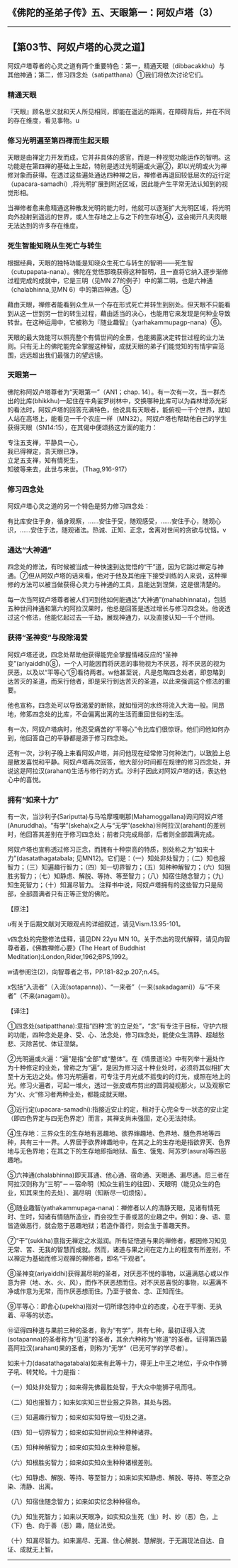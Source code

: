 ** 《佛陀的圣弟子传》五、天眼第一：阿奴卢塔（3）
  :PROPERTIES:
  :CUSTOM_ID: 佛陀的圣弟子传五天眼第一阿奴卢塔3
  :END:

--------------

** 【第03节、阿奴卢塔的心灵之道】
   :PROPERTIES:
   :CUSTOM_ID: 第03节阿奴卢塔的心灵之道
   :END:
阿奴卢塔尊者的心灵之道有两个重要特色：第一，精通天眼（dibbacakkhu）与其他神通；第二，修习四念处（satipatthana）①我们将依次讨论它们。

*** 精通天眼
    :PROPERTIES:
    :CUSTOM_ID: 精通天眼
    :END:
『天眼』顾名思义就和天人所见相同，即能在遥远的距离，在障碍背后，并在不同的存在维度，看见事物。u

*** 修习光明遍至第四禅而生起天眼
    :PROPERTIES:
    :CUSTOM_ID: 修习光明遍至第四禅而生起天眼
    :END:
天眼是由禅定力开发而成，它并非具体的感官，而是一种视觉功能运作的智明。这功能是在第四禅的基础上生起，特别是透过光明遍或火遍②，即以光明或火为禅修对象而获得。在透过这些遍处通达四种禅之后，禅修者再退回较低层次的近行定（upacara-samadhi）,将光明扩展到附近区域，因此能产生平常无法认知到的视觉形相。

当禅修者愈来愈精通这种散发光明的能力时，他就可以逐渐扩大光明区域，将光明向外投射到遥远的世界，或人生存地之上与之下的生存地④，这会揭开凡夫肉眼无法达到的许多存在维度。

*** 死生智能知晓从生死亡与转生
    :PROPERTIES:
    :CUSTOM_ID: 死生智能知晓从生死亡与转生
    :END:
根据经典，天眼的独特功能是知晓众生死亡与转生的智明------死生智（cutupapata-nana）。佛陀在觉悟那晚获得这种智明，且一直将它纳入逐步渐修过程完成的成就中，它是三明（见MN
27的例子）中的第二明，也是六神通（chalabhinna,见MN 6）中的第四神通。⑤

藉由天眼，禅修者能看到众生从一个存在形式死亡并转生到别处。但天眼不只能看到从这一世到另一世的转生过程，藉由适当的决心，也能用它来发现是何种业导致转世。在这种运用中，它被称为『随业趣智』（yarhakammupagp-nana）⑥。

天眼的最大效能可以照亮整个有情世间的全景，也能揭露决定转世过程的业力法则。只有无上的佛陀能完全掌握这种智，成就天眼的弟子们能觉知的有情宇宙范围，远远超出我们最强力的望远镜。

*** 天眼第一
    :PROPERTIES:
    :CUSTOM_ID: 天眼第一
    :END:
佛陀称阿奴卢塔尊者为“天眼第一”（AN1；chap.
14）。有一次有一次，当一群杰出的比库(bhikkhu)一起住在牛角娑罗树林中，交换哪种比库可以为森林增添光彩的看法时，阿奴卢塔的回答充满特色，他说具有天眼者，能俯视一千个世界，就如人站在高塔上，能看见一千个农庄一样（MN32）。阿奴卢塔也帮助他自己的学生获得天眼（SN14:15），在其偈中便颂扬这方面的能力：

专注五支禅，平静具一心，\\
我已得禅定，吾天眼已净。\\
立足五支禅，知有情死生，\\
知彼等来去，此世与来世。（Thag,916-917）

*** 修习四念处
    :PROPERTIES:
    :CUSTOM_ID: 修习四念处
    :END:
阿奴卢塔心灵之道的另一个特色是努力修习四念处：

有比库安住于身，循身观察，......安住于受，随观感受，......安住于心，随观心识，......安住于法，随观诸法。热诚、正知、正念，舍离对世间的贪欲与忧恼。v

*** 通达“大神通”
    :PROPERTIES:
    :CUSTOM_ID: 通达大神通
    :END:
四念处的修法，有时候被当成一种快速到达觉悟的“干”道，因为它跳过禅定与神通。⑦但从阿奴卢塔的话来看，他对于他及其他座下接受训练的人来说，这种禅修的方法可以被当做获得心灵力与神通的工具，且能达到涅槃，这是很清楚的。

每一次当阿奴卢塔尊者被人们问到他如何能通达“大神通”(mahabhinnata)，包括五种世间神通和第六的阿拉汉果时，他总是回答是透过增长与修习四念处。他说透过这个修法，他能忆起过去一千劫，展现神通力，以及直接认知一千个世间。

*** 获得“圣神变”与段除渴爱
    :PROPERTIES:
    :CUSTOM_ID: 获得圣神变与段除渴爱
    :END:
阿奴卢塔还说，四念处帮助他获得能完全掌握情绪反应的“圣神变”(ariyaiddhi)⑧，一个人可能因而将厌恶的事物视为不厌恶，将不厌恶的视为厌恶，以及以“平等心”⑨看待两者。w他甚至说，凡是忽略四念处者，即忽略到达苦灭的圣道，而采行他者，即是采行到达苦灭的圣道，以此来强调这个修法的重要。

他也宣称，四念处可以导致渴爱的断除，就如恒河的水终将流入大海一般。同昂地，修笫四念处的比库，不会偏离出离的生活而重回世俗的生活。

有一次，阿奴卢塔病时，他忍受痛苦的“平等心”令比库们很惊讶。他们问他如何办到，他回答自己的平静都是源于修习四念处。

还有一次，沙利子晚上来看阿奴卢塔，并问他现在经常修习何种法门，以致脸上总是散发喜悦和平静。阿奴卢塔再次回答，他大部分时间都在规律的修习四念处，并说这是阿拉汉(arahant)生活与修行的方式。沙利子因此对阿奴卢塔的话，表达他心中的喜悦。

*** 拥有“如来十力”
    :PROPERTIES:
    :CUSTOM_ID: 拥有如来十力
    :END:
有一次，当沙利子(Sariputta)与马哈摩嘎喇那(Mahamoggallana)询问阿奴卢塔(Anuruddha)。“有学”(skeha)x之人与“无学”(asekha)⑩阿拉汉(arahant)的差别时，他回答其差别在于修习四念处；前者只完成局部，后者则全部圆满完成。

阿奴卢塔也宣称透过修习正念，而拥有十种崇高的特质，别处称之为“如来十力”(dasatathagatabala;
见MN12)。它们是：（一）知处非处智力；（二）知也报智力；（三）知遍趣行智力；（四）知一切界智力；（五）知种种解智力；（六）知狠胜劣智力；（七）知静虑、解脱、等持、等至智力；（八）知宿住随念智力；（九）知生死智力；（十）知漏尽智力。
注释书中说，阿奴卢塔拥有的这些智力只是局部，全部圆满者只有正等正觉的佛陀。

【原注】

u有关于后期文献对天眼观点的详细叙述，请见Vism.13.95-101。

v四念处的完整修法佳释，请见DN 22yu MN
10。关于杰出的现代解释，请见向智尊者着，《佛教禅修心要》(The Heart of
Buddhist Meditation):London,Rider,1962;BPS,1992。

w请参阅注(2)，向智尊者之书，PP.181-82;p.207;n.45。

x包括“入流者”（入流(sotapanna)）、“一来者”（一来(sakadagami)）与“不来者”（不来(anagami)）。

【译注】

①四念处(satipatthana):意指“四种‘念'的立足处”，“念”有专注于目标，守护六根的功能，四种念处是身、受、心、法念处，修习四念处，能使众生清静、超越愁悲、灭除苦忧、体证涅槃。

②光明遍或火遍：“遍”是指“全部”或“整体”。在《情景道论》中有列举十遍处作为十种修定的业处，曾称之为“遍”，是因为修习这十种业处时，必须将其似相扩大至十方无边之处。修习光明遍者，可专注于月光或不摇曳的的灯光，或照在地上的光。修习火遍者，可起一堆火，透过一张皮或布剪出的圆洞凝视那火，以及观察它为“火、火”修习者两种业处，都能成就天眼。

③近行定(upacara-samadhi):指接近安止的定，相对于心完全专一状态的安止定（即四色界定与四无色界定）而言，其禅支尚未强固，定心无法持续。

④生存地：三界众生的生存地有恶趣地、欲界婶趣地、色界地、膸色界地等四种，共有三十一界。人界居于欲界婶趣地中，在其之上的生存地是指欲界天、色界地与无色界地；在其之下的生存地即指地狱、畜生、饿鬼、阿苏罗(asura)等四恶趣地。

⑤六神通(chalabhinna)即天耳通、他心通、宿命通、天眼通、漏尽通。后三者在阿拉汉则称为“三明”－－宿命明（知众生前生的往因）、天眼明（能见众生的色业，知其来生的去处）、漏尽明（知断尽一切烦恼）。

⑥随业趣智(yathakammupaga-nana)：禅修者以人的清静天眼，见诸有情死时、生时，知诸有情随所造业，而会投生于善或恶的业趣之中。例如：身、语、意皆造做恶行，就会憝于恶趣地狱；若造作善行，则会生于善趣天界。

⑦“干”(sukkha)意指无禅定之水滋润。所有证悟道与果的禅修者，都因修习知见无常、苦、无我的智慧而成就。然而，诸道与果之间在定力上的程度有所差别，不以禅定为基础而修习观禅的禅修者，即名“干观者”。

⑧圣神变(ariyaiddhi)获得漏尽明的圣者，对厌恶不悦的事物，以遍满慈心或以作意为界（地、水、火、风），而作不厌恶想而住。对不厌恶喜悦的事物，以遍满不净或作意为无常，而作厌恶想而住。乃至于彼舍、念、正知而住。

⑨平等心：即舍心(upekha)指对一切所缘包持中立的态度，心在于平衡、无执着、平等的状态。

⑩证得四种道与果前三种的圣者，称为“有学”，共有七种，最初证得入流(sotapanna)的圣者称为“见道”的圣者，其余六种称为“修道”的圣者。证得第四最高阿拉汉(arahant)果的圣者，则称为“无学”（已无可学的学尽者）。

如来十力(dasatathagatabala)如来有此等十力，得无上中王之地位，于众中作狮子吼、转梵轮。十力是指：

（一）知处非处智力；如来得先佛最胜处智，于大众中能狮子吼而吼。

（二）知也报智力；如来如实知三世业报之异熟，其处与因。

（三）知遍趣行智力；如来如实知导致一切处之道。

（四）知一切界智力；如来如实知世间众生种种诸界。

（五）知种种解智力；如来如实知众生种种意解。

（六）知根胜劣智力；如来如实知众生种种诸根差别。

（七）知静虑、解脱、等持、等至智力；如来如实知静虑、解脱、等持、等至之杂染、清静、出离。

（八）知宿住随念智力；如来如实忆念种种宿命。

（九）知生死智力；如来以天眼净，如实知众生死（生）时、妙（恶）色，上（下）色、向于善（恶）趣，随业法受。

（十）知漏尽智力。如来漏尽、无漏、住心解脱、慧解脱，于无漏现法自达、自证、成就无上智。

--------------

